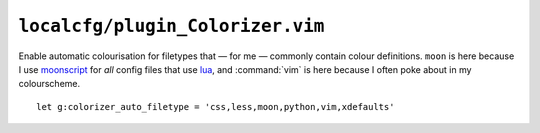 ``localcfg/plugin_Colorizer.vim``
=================================

Enable automatic colourisation for filetypes that — for me — commonly contain
colour definitions.  ``moon`` is here because I use moonscript_ for *all* config
files that use lua_, and :command:`vim` is here because I often poke about in my
colourscheme.

::

    let g:colorizer_auto_filetype = 'css,less,moon,python,vim,xdefaults'

.. _moonscript: https://github.com/leafo/moonscript/
.. _lua: http://www.lua.org/
